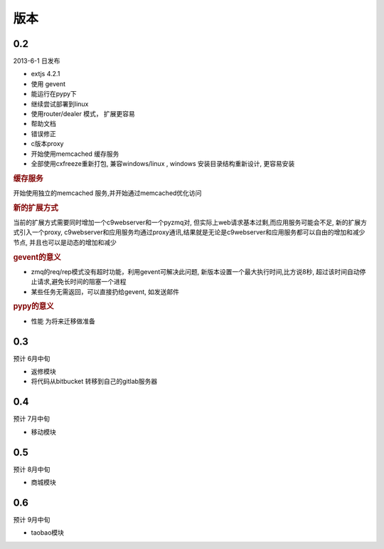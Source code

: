 版本
----------------------

0.2 
===============================
2013-6-1 日发布

* extjs 4.2.1
* 使用 gevent
* 能运行在pypy下
* 继续尝试部署到linux
* 使用router/dealer 模式， 扩展更容易
* 帮助文档
* 错误修正
* c版本proxy
* 开始使用memcached 缓存服务
* 全部使用cxfreeze重新打包, 兼容windows/linux , windows 安装目录结构重新设计, 更容易安装

.. rubric:: 缓存服务

开始使用独立的memcached 服务,并开始通过memcached优化访问

.. rubric:: 新的扩展方式

当前的扩展方式需要同时增加一个c9webserver和一个pyzmq对, 但实际上web请求基本过剩,而应用服务可能会不足, 新的扩展方式引入一个proxy, c9webserver和应用服务均通过proxy通讯,结果就是无论是c9webserver和应用服务都可以自由的增加和减少节点, 并且也可以是动态的增加和减少

.. rubric:: gevent的意义

* zmq的req/rep模式没有超时功能，利用gevent可解决此问题, 新版本设置一个最大执行时间,比方说8秒, 超过该时间自动停止请求,避免长时间的阻塞一个进程
* 某些任务无需返回，可以直接扔给gevent, 如发送邮件

.. rubric:: pypy的意义

* 性能 为将来迁移做准备

0.3
===============================
预计 6月中旬

* 返修模块
* 将代码从bitbucket 转移到自己的gitlab服务器

0.4
================================
预计 7月中旬

* 移动模块

0.5
===============================
预计 8月中旬

* 商城模块

0.6
=============================
预计 9月中旬

* taobao模块